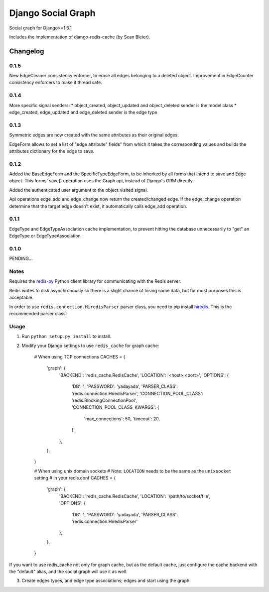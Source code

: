 ==========================
Django Social Graph
==========================

Social graph for Django>=1.6.1

Includes the implementation of django-redis-cache (by Sean Bleier).


Changelog
=========

0.1.5
-----
New EdgeCleaner consistency enforcer, to erase all edges belonging to a deleted object.
Improvement in EdgeCounter consistency enforcers to make it thread safe.


0.1.4
-----

More specific signal senders: 
* object_created, object_updated and object_deleted sender is the model class
* edge_created, edge_updated and edge_deleted sender is the edge type


0.1.3
-----

Symmetric edges are now created with the same attributes as their original edges.

EdgeForm allows to set a list of "edge attribute" fields" from which it takes the corresponding values and builds the attributes dictionary for the edge to save.

0.1.2
-----

Added the BaseEdgeForm and the SpecificTypeEdgeForm, to be inherited by all forms that intend to save and Edge object.
This forms' save() operation uses the Graph api, instead of Django's ORM directly.

Added the authenticated user argument to the object_visited signal.

Api operations edge_add and edge_change now return the created/changed edge.
If the edge_change operation determine that the target edge doesn't exist, it automatically calls edge_add operation.

0.1.1
-----

EdgeType and EdgeTypeAssociation cache implementation, to prevent hitting the database unnecessarily to "get"
an EdgeType or EdgeTypeAssociation

0.1.0
-----

PENDING...

Notes
-----

Requires the `redis-py`_ Python client library for
communicating with the Redis server.

Redis writes to disk asynchronously so there is a slight chance
of losing some data, but for most purposes this is acceptable.

In order to use ``redis.connection.HiredisParser`` parser class, you need to
pip install `hiredis`_.  This is the recommended parser class.

Usage
-----

1. Run ``python setup.py install`` to install.

2. Modify your Django settings to use ``redis_cache`` for graph cache:

    # When using TCP connections
    CACHES = {
        'graph': {
            'BACKEND': 'redis_cache.RedisCache',
            'LOCATION': '<host>:<port>',
            'OPTIONS': {
                'DB': 1,
                'PASSWORD': 'yadayada',
                'PARSER_CLASS': 'redis.connection.HiredisParser',
                'CONNECTION_POOL_CLASS': 'redis.BlockingConnectionPool',
                'CONNECTION_POOL_CLASS_KWARGS': {
                    'max_connections': 50,
                    'timeout': 20,
                }
            },
        },
    }

    # When using unix domain sockets
    # Note: ``LOCATION`` needs to be the same as the ``unixsocket`` setting
    # in your redis.conf
    CACHES = {
        'graph': {
            'BACKEND': 'redis_cache.RedisCache',
            'LOCATION': '/path/to/socket/file',
            'OPTIONS': {
                'DB': 1,
                'PASSWORD': 'yadayada',
                'PARSER_CLASS': 'redis.connection.HiredisParser'
            },
        },
    }

.. _redis-py: http://github.com/andymccurdy/redis-py/
.. _hiredis: https://github.com/pietern/hiredis-py

If you want to use redis_cache not only for graph cache, but as the default cache,
just configure the cache backend with the "default" alias, and the social graph will
use it as well.

3. Create edges types, and edge type associations; edges and start using the graph.

